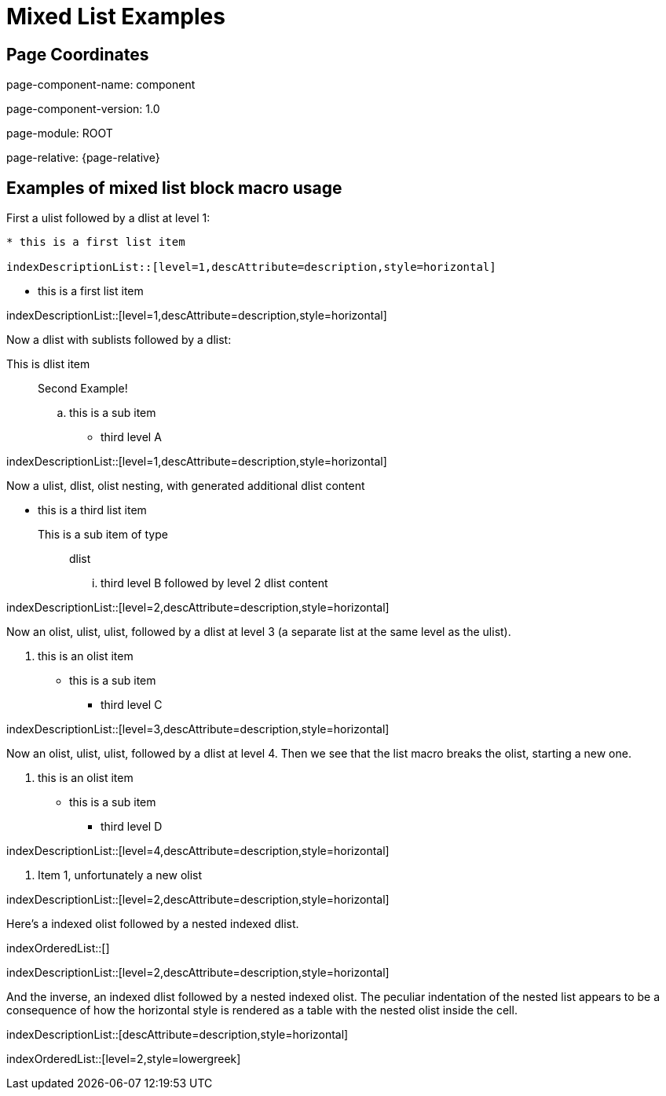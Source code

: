 = {description}
:description: Mixed List Examples

== Page Coordinates


page-component-name: component

page-component-version: 1.0

page-module: ROOT

page-relative: {page-relative}

== Examples of mixed list block macro usage

First a ulist followed by a dlist at level 1:

[source,adoc]
----
* this is a first list item

indexDescriptionList::[level=1,descAttribute=description,style=horizontal]
----

* this is a first list item

indexDescriptionList::[level=1,descAttribute=description,style=horizontal]

Now a dlist with sublists followed by a dlist:

This is dlist item:: Second Example!
.. this is a sub item
*** third level A

indexDescriptionList::[level=1,descAttribute=description,style=horizontal]

Now a ulist, dlist, olist nesting, with generated additional dlist content

* this is a third list item
This is a sub item of type:: dlist
... third level B followed by level 2 dlist content

indexDescriptionList::[level=2,descAttribute=description,style=horizontal]

Now an olist, ulist, ulist, followed by a dlist at level 3 (a separate list at the same level as the ulist).

. this is an olist item
** this is a sub item
*** third level C

indexDescriptionList::[level=3,descAttribute=description,style=horizontal]

Now an olist, ulist, ulist, followed by a dlist at level 4.
Then we see that the list macro breaks the olist, starting a new one.

. this is an olist item
** this is a sub item
*** third level D

indexDescriptionList::[level=4,descAttribute=description,style=horizontal]

. Item 1, unfortunately a new olist

indexDescriptionList::[level=2,descAttribute=description,style=horizontal]

Here's a indexed olist followed by a nested indexed dlist.

indexOrderedList::[]

indexDescriptionList::[level=2,descAttribute=description,style=horizontal]

And the inverse, an indexed dlist followed by a nested indexed olist.
The peculiar indentation of the nested list appears to be a consequence of how the horizontal style is rendered as a table with the nested olist inside the cell.

indexDescriptionList::[descAttribute=description,style=horizontal]

indexOrderedList::[level=2,style=lowergreek]
